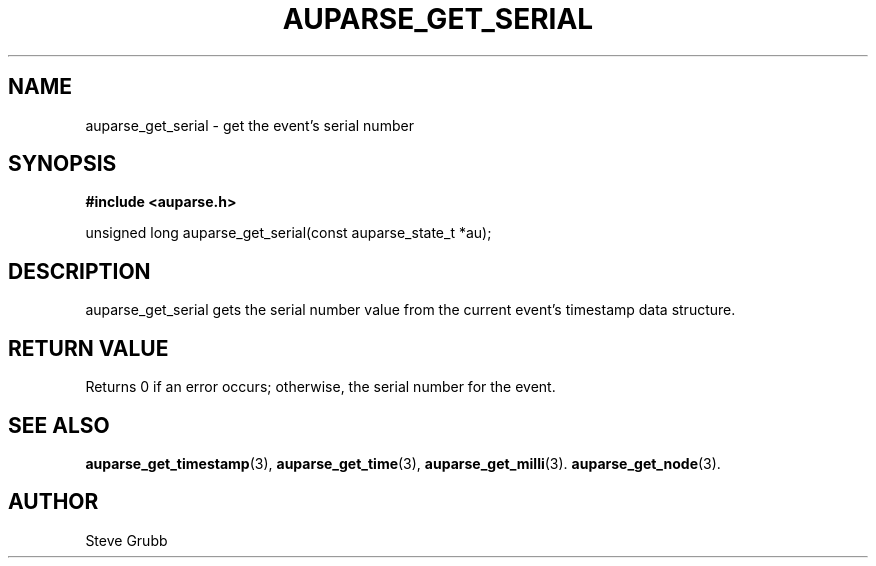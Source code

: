 .TH "AUPARSE_GET_SERIAL" "3" "Sept 2007" "Red Hat" "Linux Audit API"
.SH NAME
auparse_get_serial \- get the event's serial number 
.SH "SYNOPSIS"
.B #include <auparse.h>
.sp
unsigned long auparse_get_serial(const auparse_state_t *au);

.SH "DESCRIPTION"

auparse_get_serial gets the serial number value from the current event's timestamp data structure.

.SH "RETURN VALUE"

Returns 0 if an error occurs; otherwise, the serial number for the event.

.SH "SEE ALSO"

.BR auparse_get_timestamp (3), 
.BR auparse_get_time (3), 
.BR auparse_get_milli (3).
.BR auparse_get_node (3).

.SH AUTHOR
Steve Grubb
